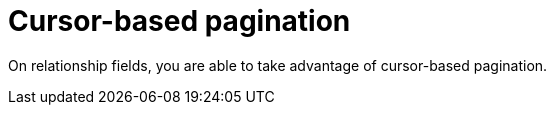 [[pagination-cursor-based]]
= Cursor-based pagination

On relationship fields, you are able to take advantage of cursor-based pagination.
